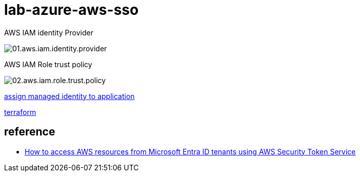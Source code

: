 = lab-azure-aws-sso

.AWS IAM identity Provider
image:images/01.aws.iam.identity.provider.png[]

.AWS IAM Role trust policy
image:images/02.aws.iam.role.trust.policy.png[]



link:./script/app.roles.assignments.sh[assign managed identity to application]


link:./terraform/README.md[terraform]


== reference
* https://aws.amazon.com/it/blogs/security/how-to-access-aws-resources-from-microsoft-entra-id-tenants-using-aws-security-token-service/[How to access AWS resources from Microsoft Entra ID tenants using AWS Security Token Service]